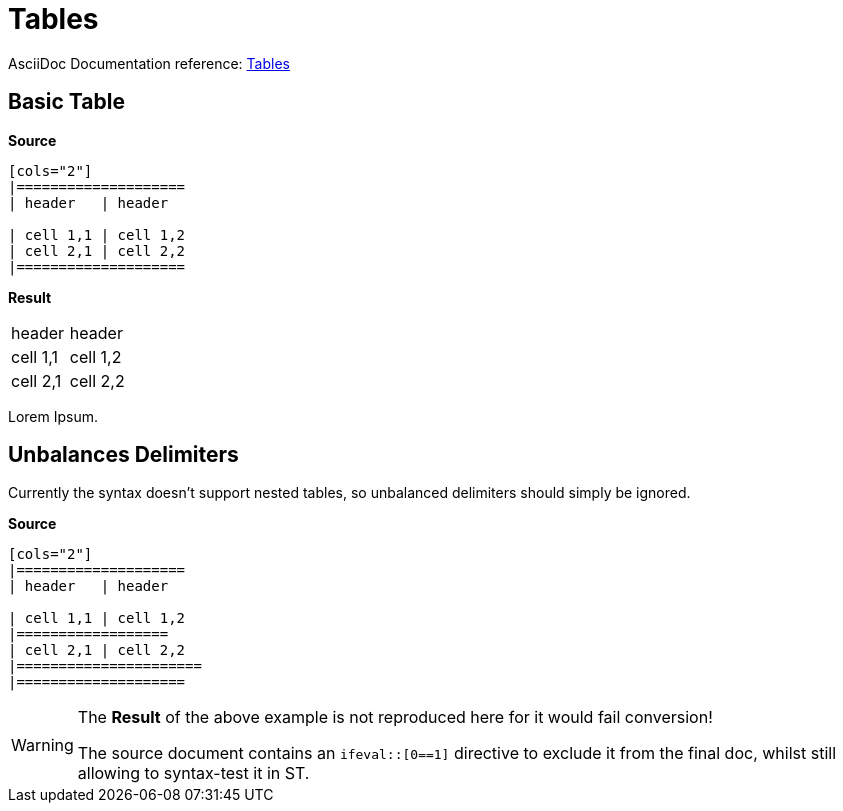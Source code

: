 // SYNTAX TEST "Packages/Asciidoctor/Syntaxes/Asciidoctor.sublime-syntax"
= Tables

AsciiDoc Documentation reference:
https://docs.asciidoctor.org/asciidoc/latest/tables/build-a-basic-table/[Tables]


== Basic Table

[.big.red]*Source*

[source,asciidoc]
.....................
[cols="2"]
|====================
| header   | header

| cell 1,1 | cell 1,2
| cell 2,1 | cell 2,2
|====================
.....................

[.big.red]*Result*

[cols="2"]
|====================
//<-                    constant.delimiter.block.table.begin
//^^^^^^^^^^^^^^^^^^^   constant.delimiter.block.table.begin
//<-                    meta.table
//^^^^^^^^^^^^^^^^^^^   meta.table
| header   | header
// <-                   constant.delimiter.cell-separator
//         ^            constant.delimiter.cell-separator
//^^^^^^^^^^^^^^^^^^^   meta.table
| cell 1,1 | cell 1,2
//         ^            constant.delimiter.cell-separator
//^^^^^^^^^^^^^^^^^^^   meta.table
| cell 2,1 | cell 2,2
//^^^^^^^^^^^^^^^^^^^   meta.table
|====================
//<-                    constant.delimiter.block.table.end
//^^^^^^^^^^^^^^^^^^^   constant.delimiter.block.table.end
//^^^^^^^^^^^^^^^^^^^   meta.table

Lorem Ipsum.
//^^^^^^^^^^           -meta.table


== Unbalances Delimiters

Currently the syntax doesn't support nested tables, so unbalanced delimiters should simply be ignored.


[.big.red]*Source*

[source,asciidoc]
.....................
[cols="2"]
|====================
| header   | header

| cell 1,1 | cell 1,2
|==================
| cell 2,1 | cell 2,2
|======================
|====================
.....................

[WARNING]
=====================
The *Result* of the above example is not reproduced here for it would fail conversion!

The source document contains an `ifeval::[0==1]` directive to exclude it from the final doc, whilst still allowing to syntax-test it in ST.
=====================

// Exclude from generated doc!
ifeval::[0==1]

[cols="2"]
|====================
| header   | header

| cell 1,1 | cell 1,2
|==================
//<-                      text.asciidoc
//^^^^^^^^^^^^^^^^^       text.asciidoc
//<-                     -constant.delimiter.block.table.end
//^^^^^^^^^^^^^^^^^      -constant.delimiter.block.table.end
| cell 2,1 | cell 2,2
//^^^^^^^^^^^^^^^^^^^     meta.table
|======================
//<-                      text.asciidoc
//^^^^^^^^^^^^^^^^^^^^^   text.asciidoc
//<-                     -constant.delimiter.block.table.end
//^^^^^^^^^^^^^^^^^^^^^  -constant.delimiter.block.table.end
|====================
endif::[]

// EOF //
